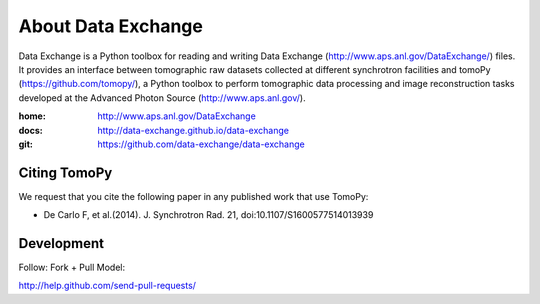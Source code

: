 About Data Exchange
###################

Data Exchange is a Python toolbox for reading and writing Data Exchange (http://www.aps.anl.gov/DataExchange/) files. It provides an interface between tomographic raw datasets collected at different synchrotron facilities and tomoPy (https://github.com/tomopy/), a Python toolbox to perform tomographic data processing and image reconstruction tasks developed at the Advanced Photon Source (http://www.aps.anl.gov/).

:home: http://www.aps.anl.gov/DataExchange
:docs: http://data-exchange.github.io/data-exchange
:git:  https://github.com/data-exchange/data-exchange

=============
Citing TomoPy
=============

We request that you cite the following paper in any published work that use TomoPy:

- De Carlo F, et al.(2014). J. Synchrotron Rad. 21, doi:10.1107/S1600577514013939

===========
Development
===========

Follow: Fork + Pull Model::

http://help.github.com/send-pull-requests/
